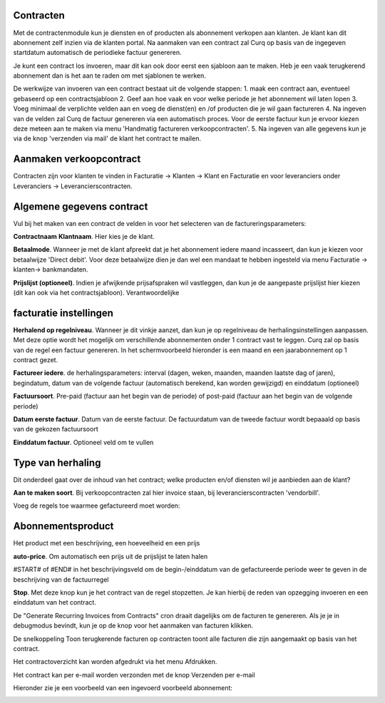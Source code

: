 Contracten
----
Met de contractenmodule kun je diensten en of producten als abonnement verkopen aan klanten. Je klant kan dit abonnement zelf inzien via de klanten portal. Na aanmaken van een contract zal Curq op basis van de ingegeven startdatum automatisch de periodieke factuur genereren.

Je kunt een contract los invoeren, maar dit kan ook door eerst een sjabloon aan te maken. Heb je een vaak terugkerend abonnement dan is het aan te raden om met sjablonen te werken.

De werkwijze van invoeren van een contract bestaat uit de volgende stappen:
1. maak een contract aan, eventueel gebaseerd op een contractsjabloon
2. Geef aan hoe vaak en voor welke periode je het abonnement wil laten lopen
3. Voeg minimaal de verplichte velden aan en voeg de dienst(en) en /of producten die je wil gaan factureren
4. Na ingeven van de velden zal Curq de factuur genereren via een automatisch proces. Voor de eerste factuur kun je ervoor kiezen deze meteen aan te maken via menu 'Handmatig factureren verkoopcontracten'.
5. Na ingeven van alle gegevens kun je via de knop 'verzenden via mail' de klant het contract te mailen.

Aanmaken verkoopcontract
----
Contracten zijn voor klanten te vinden in Facturatie -> Klanten -> Klant en Facturatie  en voor leveranciers onder Leveranciers -> Leverancierscontracten.

.. image:: My-Ponto-Bank-Feed-Media/Verkoopcontract_invoer.png

Algemene gegevens contract
----
Vul bij het maken van een contract de velden in voor het selecteren van de factureringsparameters:

**Contractnaam**
**Klantnaam**. Hier kies je de klant.

**Betaalmode**. Wanneer je met de klant afpreekt dat je het abonnement iedere maand incasseert, dan kun je kiezen voor betaalwijze 'Direct debit'. Voor deze betaalwijze dien je dan wel een mandaat te hebben ingesteld via menu Facturatie -> klanten-> bankmandaten.

**Prijslijst (optioneel)**. Indien je afwijkende prijsafspraken wil vastleggen, dan kun je de aangepaste prijslijst hier kiezen (dit kan ook via het contractsjabloon).
Verantwoordelijke

facturatie instellingen
-----
**Herhalend op regelniveau**. Wanneer je dit vinkje aanzet, dan kun je op regelniveau de herhalingsinstellingen aanpassen. Met deze optie wordt het mogelijk om verschillende abonnementen onder 1 contract vast te leggen. Curq zal op basis van de regel een factuur genereren. In het schermvoorbeeld hieronder is een maand en een jaarabonnement op 1 contract gezet.

**Factureer iedere**. de herhalingsparameters: interval (dagen, weken, maanden, maanden laatste dag of jaren), begindatum, datum van de volgende factuur (automatisch berekend, kan worden gewijzigd) en einddatum (optioneel)

**Factuursoort**. Pre-paid (factuur aan het begin van de periode) of post-paid (factuur aan het begin van de volgende periode)

**Datum eerste factuur**. Datum van de eerste factuur. De factuurdatum van de tweede factuur wordt bepaaald op basis van de gekozen factuursoort

**Einddatum factuur**. Optioneel veld om te vullen

Type van herhaling
----
Dit onderdeel gaat over de inhoud van het contract; welke producten en/of diensten wil je aanbieden aan de klant?

**Aan te maken soort**. Bij verkoopcontracten zal hier invoice staan, bij leverancierscontracten 'vendorbill'. 

Voeg de regels toe waarmee gefactureerd moet worden:

Abonnementsproduct
-----
Het product met een beschrijving, een hoeveelheid en een prijs

**auto-price**.  Om automatisch een prijs uit de prijslijst te laten halen

#START# of #END# in het beschrijvingsveld om de begin-/einddatum van de gefactureerde periode weer te geven in de beschrijving van de factuurregel

**Stop**. Met deze knop kun je het contract van de regel stopzetten. Je kan hierbij de reden van opzegging invoeren en een einddatum van het contract.

De "Generate Recurring Invoices from Contracts" cron draait dagelijks om de facturen te genereren. Als je je in debugmodus bevindt, kun je op de knop voor het aanmaken van facturen klikken.

De snelkoppeling Toon terugkerende facturen op contracten toont alle facturen die zijn aangemaakt op basis van het contract.

Het contractoverzicht kan worden afgedrukt via het menu Afdrukken.

Het contract kan per e-mail worden verzonden met de knop Verzenden per e-mail

Hieronder zie je een voorbeeld van een ingevoerd voorbeeld abonnement:

.. image:: My-Ponto-Bank-Feed-Media/Verkoopcontract_ingevoerd_voorbeeldcontract.png




